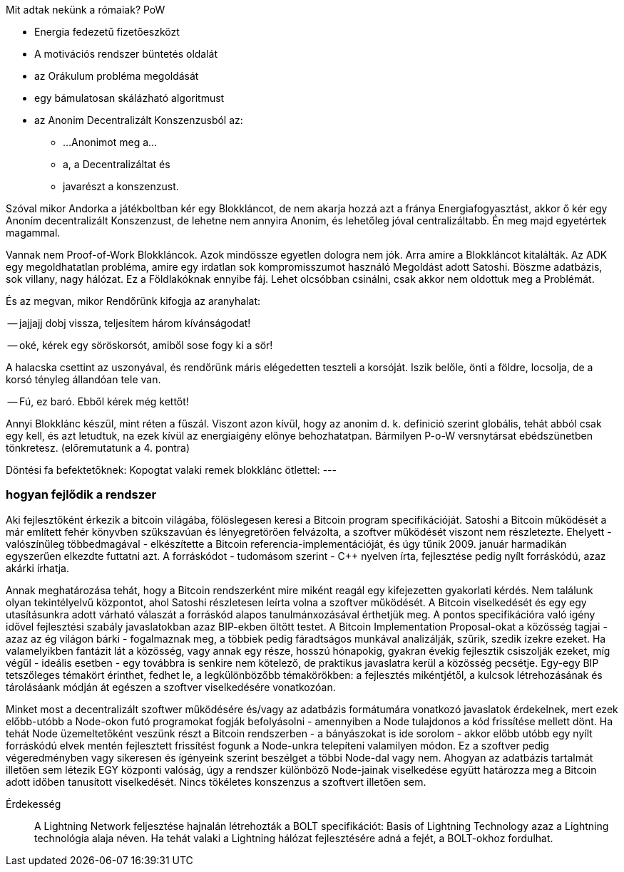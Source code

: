 
Mit adtak nekünk a rómaiak?
PoW

- Energia fedezetű fizetőeszközt
- A motivációs rendszer büntetés oldalát
- az Orákulum probléma megoldását
- egy bámulatosan skálázható algoritmust
- az Anonim Decentralizált Konszenzusból az:

* ...Anonimot meg a...
* a, a Decentralizáltat és
* javarészt a konszenzust.

Szóval mikor Andorka a játékboltban kér egy Blokkláncot, de nem akarja hozzá azt a fránya Energiafogyasztást, akkor ő kér egy Anoním decentralizált Konszenzust, de lehetne nem annyira Anoním, és lehetőleg jóval centralizáltabb. Én meg majd egyetértek magammal.

Vannak nem Proof-of-Work Blokkláncok. Azok mindössze egyetlen dologra nem jók. Arra amire a Blokkláncot kitalálták.
Az ADK egy megoldhatatlan probléma, amire egy irdatlan sok kompromisszumot használó Megoldást adott Satoshi. Böszme adatbázis, sok villany, nagy hálózat.
Ez a Földlakóknak ennyibe fáj. Lehet olcsóbban csinálni, csak akkor nem oldottuk meg a Problémát.

És az megvan, mikor Rendőrünk kifogja az aranyhalat:

-- jajjajj dobj vissza, teljesítem három kívánságodat!

-- oké, kérek egy söröskorsót, amiből sose fogy ki a sör!

A halacska csettint az uszonyával, és rendőrünk máris elégedetten teszteli a korsóját. Iszik belőle, önti a földre, locsolja, de a korsó tényleg állandóan tele van.

-- Fú, ez baró. Ebből kérek még kettőt!

Annyi Blokklánc készül, mint réten a fűszál. Viszont azon kívül, hogy az anonim d. k. definició szerint globális, tehát abból csak egy kell, és azt letudtuk, na ezek kívül az energiaigény előnye behozhatatpan. Bármilyen P-o-W versnytársat ebédszünetben tönkretesz. (előremutatunk a 4. pontra)

Döntési fa befektetőknek:
Kopogtat valaki remek blokklánc ötlettel: ---


=== hogyan fejlődik a rendszer

Aki fejlesztőként érkezik a bitcoin világába, fölöslegesen keresi a Bitcoin program specifikációját. Satoshi
a Bitcoin működését a már említett fehér könyvben szűkszavúan és lényegretörően felvázolta, a szoftver működését
viszont nem részletezte. Ehelyett - valószínűleg többedmagával - elkészítette a Bitcoin referencia-implementációját,
és úgy tűnik 2009. január harmadikán egyszerűen elkezdte futtatni azt.
A forráskódot - tudomásom szerint - C++ nyelven írta, fejlesztése pedig nyílt forráskódú, azaz akárki írhatja.

Annak meghatározása tehát, hogy a Bitcoin rendszerként mire miként reagál egy kifejezetten gyakorlati kérdés.
Nem találunk olyan tekintélyelvű központot, ahol Satoshi részletesen leírta volna a szoftver működését.
A Bitcoin viselkedését és egy egy utasításunkra adott várható válaszát a forráskód alapos tanulmánxozásával érthetjük meg.
A pontos specifikációra való igény idővel fejlesztési szabály javaslatokban azaz BIP-ekben öltött testet. A Bitcoin Implementation
Proposal-okat a közösség tagjai - azaz az ég világon bárki - fogalmaznak meg, a többiek pedig fáradtságos munkával
analizálják, szűrik, szedik ízekre ezeket. Ha valamelyikben fantázit lát a közösség, vagy annak egy része, hosszú hónapokig, gyakran évekig fejlesztik csiszolják ezeket, míg végül
- ideális esetben - egy továbbra is senkire nem kötelező, de praktikus javaslatra kerül a közösség pecsétje.
Egy-egy BIP tetszőleges témakört érinthet, fedhet le, a legkülönbözőbb témakörökben: a fejlesztés mikéntjétől,
a kulcsok létrehozásának és tárolásáank módján át egészen a szoftver viselkedésére vonatkozóan.

Minket most a decentralizált szoftwer működésére és/vagy az adatbázis formátumára vonatkozó javaslatok érdekelnek, mert ezek
előbb-utóbb a Node-okon futó programokat fogják befolyásolni - amennyiben a Node tulajdonos a kód frissítése mellett dönt.
Ha tehát Node üzemeltetőként veszünk részt a Bitcoin rendszerben - a bányászokat is ide sorolom - akkor előbb utóbb
egy nyílt forráskódú elvek mentén fejlesztett frissítést fogunk a Node-unkra telepíteni valamilyen módon.
Ez a szoftver pedig végeredményben vagy sikeresen és ígényeink szerint beszélget a többi Node-dal vagy nem.
Ahogyan az adatbázis tartalmát illetően sem létezik EGY központi valóság, úgy a rendszer különböző Node-jainak viselkedése
együtt határozza meg a Bitcoin adott időben tanusított viselkedését. Nincs tökéletes konszenzus a szoftvert illetően sem.

Érdekesség::
A Lightning Network feljesztése hajnalán létrehozták a BOLT specifikációt: Basis of Lightning Technology azaz a
Lightning technológia alaja néven. Ha tehát valaki a Lightning hálózat fejlesztésére adná a fejét, a BOLT-okhoz fordulhat.
